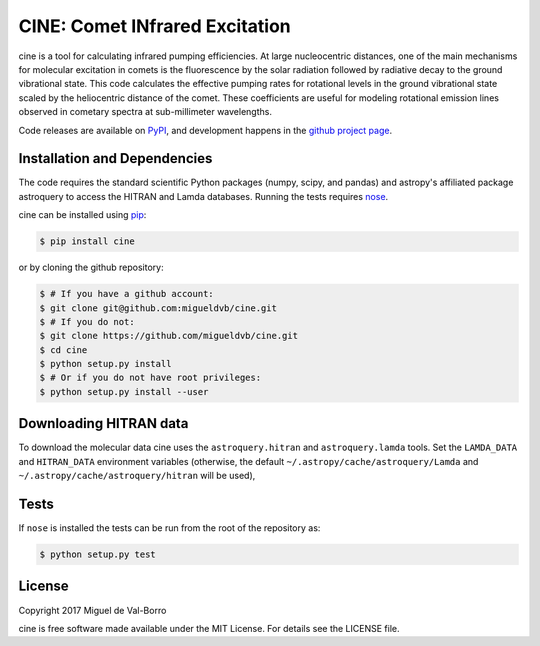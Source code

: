 ===============================
CINE: Comet INfrared Excitation
===============================


cine is a tool for calculating infrared pumping efficiencies.  At large
nucleocentric distances, one of the main mechanisms for molecular excitation in
comets is the fluorescence by the solar radiation followed by radiative decay
to the ground vibrational state.  This code calculates the effective pumping
rates for rotational levels in the ground vibrational state scaled by the
heliocentric distance of the comet.  These coefficients are useful for modeling
rotational emission lines observed in cometary spectra at sub-millimeter
wavelengths.  

Code releases are available on `PyPI <http://pypi.python.org/pypi/cine>`_, and
development happens in the `github project page
<http://github.com/migueldvb/cine>`_.


Installation and Dependencies
-----------------------------

The code requires the standard scientific Python packages (numpy, scipy, and
pandas) and astropy's affiliated package astroquery to access the HITRAN and
Lamda databases. Running the tests requires `nose <https://pypi.python.org/pypi/nose>`_.

cine can be installed using `pip <https://pypi.python.org/pypi/pip>`_:

.. code-block:: bash

    $ pip install cine

or by cloning the github repository:

.. code-block:: bash

    $ # If you have a github account:
    $ git clone git@github.com:migueldvb/cine.git
    $ # If you do not:
    $ git clone https://github.com/migueldvb/cine.git
    $ cd cine
    $ python setup.py install
    $ # Or if you do not have root privileges:
    $ python setup.py install --user


Downloading HITRAN data
-----------------------

To download the molecular data cine uses the ``astroquery.hitran`` and
``astroquery.lamda`` tools.  Set the ``LAMDA_DATA`` and ``HITRAN_DATA``
environment variables (otherwise, the default
``~/.astropy/cache/astroquery/Lamda``  and
``~/.astropy/cache/astroquery/hitran`` will be used),


Tests
-----

If ``nose`` is installed the tests can be run from the root of the repository as:

.. code-block:: bash

    $ python setup.py test


License
-------

Copyright 2017 Miguel de Val-Borro

cine is free software made available under the MIT License.
For details see the LICENSE file.
